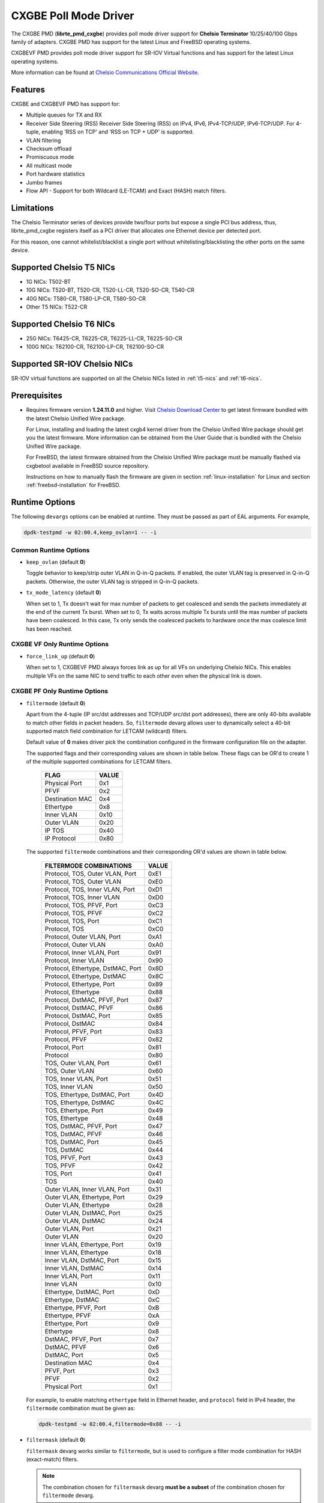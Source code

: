 .. SPDX-License-Identifier: BSD-3-Clause
   Copyright(c) 2014-2018 Chelsio Communications.
   All rights reserved.

CXGBE Poll Mode Driver
======================

The CXGBE PMD (**librte_pmd_cxgbe**) provides poll mode driver support
for **Chelsio Terminator** 10/25/40/100 Gbps family of adapters. CXGBE PMD
has support for the latest Linux and FreeBSD operating systems.

CXGBEVF PMD provides poll mode driver support for SR-IOV Virtual functions
and has support for the latest Linux operating systems.

More information can be found at `Chelsio Communications Official Website
<http://www.chelsio.com>`_.

Features
--------

CXGBE and CXGBEVF PMD has support for:

- Multiple queues for TX and RX
- Receiver Side Steering (RSS)
  Receiver Side Steering (RSS) on IPv4, IPv6, IPv4-TCP/UDP, IPv6-TCP/UDP.
  For 4-tuple, enabling 'RSS on TCP' and 'RSS on TCP + UDP' is supported.
- VLAN filtering
- Checksum offload
- Promiscuous mode
- All multicast mode
- Port hardware statistics
- Jumbo frames
- Flow API - Support for both Wildcard (LE-TCAM) and Exact (HASH) match filters.

Limitations
-----------

The Chelsio Terminator series of devices provide two/four ports but
expose a single PCI bus address, thus, librte_pmd_cxgbe registers
itself as a PCI driver that allocates one Ethernet device per detected
port.

For this reason, one cannot whitelist/blacklist a single port without
whitelisting/blacklisting the other ports on the same device.

.. _t5-nics:

Supported Chelsio T5 NICs
-------------------------

- 1G NICs: T502-BT
- 10G NICs: T520-BT, T520-CR, T520-LL-CR, T520-SO-CR, T540-CR
- 40G NICs: T580-CR, T580-LP-CR, T580-SO-CR
- Other T5 NICs: T522-CR

.. _t6-nics:

Supported Chelsio T6 NICs
-------------------------

- 25G NICs: T6425-CR, T6225-CR, T6225-LL-CR, T6225-SO-CR
- 100G NICs: T62100-CR, T62100-LP-CR, T62100-SO-CR

Supported SR-IOV Chelsio NICs
-----------------------------

SR-IOV virtual functions are supported on all the Chelsio NICs listed
in :ref:`t5-nics` and :ref:`t6-nics`.

Prerequisites
-------------

- Requires firmware version **1.24.11.0** and higher. Visit
  `Chelsio Download Center <http://service.chelsio.com>`_ to get latest firmware
  bundled with the latest Chelsio Unified Wire package.

  For Linux, installing and loading the latest cxgb4 kernel driver from the
  Chelsio Unified Wire package should get you the latest firmware. More
  information can be obtained from the User Guide that is bundled with the
  Chelsio Unified Wire package.

  For FreeBSD, the latest firmware obtained from the Chelsio Unified Wire
  package must be manually flashed via cxgbetool available in FreeBSD source
  repository.

  Instructions on how to manually flash the firmware are given in section
  :ref:`linux-installation` for Linux and section :ref:`freebsd-installation`
  for FreeBSD.


Runtime Options
---------------

The following ``devargs`` options can be enabled at runtime. They must
be passed as part of EAL arguments. For example,

.. code-block:: console

   dpdk-testpmd -w 02:00.4,keep_ovlan=1 -- -i

Common Runtime Options
~~~~~~~~~~~~~~~~~~~~~~

- ``keep_ovlan`` (default **0**)

  Toggle behavior to keep/strip outer VLAN in Q-in-Q packets. If
  enabled, the outer VLAN tag is preserved in Q-in-Q packets. Otherwise,
  the outer VLAN tag is stripped in Q-in-Q packets.

- ``tx_mode_latency`` (default **0**)

  When set to 1, Tx doesn't wait for max number of packets to get
  coalesced and sends the packets immediately at the end of the
  current Tx burst. When set to 0, Tx waits across multiple Tx bursts
  until the max number of packets have been coalesced. In this case,
  Tx only sends the coalesced packets to hardware once the max
  coalesce limit has been reached.

CXGBE VF Only Runtime Options
~~~~~~~~~~~~~~~~~~~~~~~~~~~~~

- ``force_link_up`` (default **0**)

  When set to 1, CXGBEVF PMD always forces link as up for all VFs on
  underlying Chelsio NICs. This enables multiple VFs on the same NIC
  to send traffic to each other even when the physical link is down.

CXGBE PF Only Runtime Options
~~~~~~~~~~~~~~~~~~~~~~~~~~~~~

- ``filtermode`` (default **0**)

  Apart from the 4-tuple (IP src/dst addresses and TCP/UDP src/dst port
  addresses), there are only 40-bits available to match other fields in
  packet headers. So, ``filtermode`` devarg allows user to dynamically
  select a 40-bit supported match field combination for LETCAM (wildcard)
  filters.

  Default value of **0** makes driver pick the combination configured in
  the firmware configuration file on the adapter.

  The supported flags and their corresponding values are shown in table below.
  These flags can be OR'd to create 1 of the multiple supported combinations
  for LETCAM filters.

        ==================      ======
        FLAG                    VALUE
        ==================      ======
        Physical Port           0x1
        PFVF                    0x2
        Destination MAC         0x4
        Ethertype               0x8
        Inner VLAN              0x10
        Outer VLAN              0x20
        IP TOS                  0x40
        IP Protocol             0x80
        ==================      ======

  The supported ``filtermode`` combinations and their corresponding OR'd
  values are shown in table below.

        +-----------------------------------+-----------+
        | FILTERMODE COMBINATIONS           |   VALUE   |
        +===================================+===========+
        | Protocol, TOS, Outer VLAN, Port   |     0xE1  |
        +-----------------------------------+-----------+
        | Protocol, TOS, Outer VLAN         |     0xE0  |
        +-----------------------------------+-----------+
        | Protocol, TOS, Inner VLAN, Port   |     0xD1  |
        +-----------------------------------+-----------+
        | Protocol, TOS, Inner VLAN         |     0xD0  |
        +-----------------------------------+-----------+
        | Protocol, TOS, PFVF, Port         |     0xC3  |
        +-----------------------------------+-----------+
        | Protocol, TOS, PFVF               |     0xC2  |
        +-----------------------------------+-----------+
        | Protocol, TOS, Port               |     0xC1  |
        +-----------------------------------+-----------+
        | Protocol, TOS                     |     0xC0  |
        +-----------------------------------+-----------+
        | Protocol, Outer VLAN, Port        |     0xA1  |
        +-----------------------------------+-----------+
        | Protocol, Outer VLAN              |     0xA0  |
        +-----------------------------------+-----------+
        | Protocol, Inner VLAN, Port        |     0x91  |
        +-----------------------------------+-----------+
        | Protocol, Inner VLAN              |     0x90  |
        +-----------------------------------+-----------+
        | Protocol, Ethertype, DstMAC, Port |     0x8D  |
        +-----------------------------------+-----------+
        | Protocol, Ethertype, DstMAC       |     0x8C  |
        +-----------------------------------+-----------+
        | Protocol, Ethertype, Port         |     0x89  |
        +-----------------------------------+-----------+
        | Protocol, Ethertype               |     0x88  |
        +-----------------------------------+-----------+
        | Protocol, DstMAC, PFVF, Port      |     0x87  |
        +-----------------------------------+-----------+
        | Protocol, DstMAC, PFVF            |     0x86  |
        +-----------------------------------+-----------+
        | Protocol, DstMAC, Port            |     0x85  |
        +-----------------------------------+-----------+
        | Protocol, DstMAC                  |     0x84  |
        +-----------------------------------+-----------+
        | Protocol, PFVF, Port              |     0x83  |
        +-----------------------------------+-----------+
        | Protocol, PFVF                    |     0x82  |
        +-----------------------------------+-----------+
        | Protocol, Port                    |     0x81  |
        +-----------------------------------+-----------+
        | Protocol                          |     0x80  |
        +-----------------------------------+-----------+
        | TOS, Outer VLAN, Port             |     0x61  |
        +-----------------------------------+-----------+
        | TOS, Outer VLAN                   |     0x60  |
        +-----------------------------------+-----------+
        | TOS, Inner VLAN, Port             |     0x51  |
        +-----------------------------------+-----------+
        | TOS, Inner VLAN                   |     0x50  |
        +-----------------------------------+-----------+
        | TOS, Ethertype, DstMAC, Port      |     0x4D  |
        +-----------------------------------+-----------+
        | TOS, Ethertype, DstMAC            |     0x4C  |
        +-----------------------------------+-----------+
        | TOS, Ethertype, Port              |     0x49  |
        +-----------------------------------+-----------+
        | TOS, Ethertype                    |     0x48  |
        +-----------------------------------+-----------+
        | TOS, DstMAC, PFVF, Port           |     0x47  |
        +-----------------------------------+-----------+
        | TOS, DstMAC, PFVF                 |     0x46  |
        +-----------------------------------+-----------+
        | TOS, DstMAC, Port                 |     0x45  |
        +-----------------------------------+-----------+
        | TOS, DstMAC                       |     0x44  |
        +-----------------------------------+-----------+
        | TOS, PFVF, Port                   |     0x43  |
        +-----------------------------------+-----------+
        | TOS, PFVF                         |     0x42  |
        +-----------------------------------+-----------+
        | TOS, Port                         |     0x41  |
        +-----------------------------------+-----------+
        | TOS                               |     0x40  |
        +-----------------------------------+-----------+
        | Outer VLAN, Inner VLAN, Port      |     0x31  |
        +-----------------------------------+-----------+
        | Outer VLAN, Ethertype, Port       |     0x29  |
        +-----------------------------------+-----------+
        | Outer VLAN, Ethertype             |     0x28  |
        +-----------------------------------+-----------+
        | Outer VLAN, DstMAC, Port          |     0x25  |
        +-----------------------------------+-----------+
        | Outer VLAN, DstMAC                |     0x24  |
        +-----------------------------------+-----------+
        | Outer VLAN, Port                  |     0x21  |
        +-----------------------------------+-----------+
        | Outer VLAN                        |     0x20  |
        +-----------------------------------+-----------+
        | Inner VLAN, Ethertype, Port       |     0x19  |
        +-----------------------------------+-----------+
        | Inner VLAN, Ethertype             |     0x18  |
        +-----------------------------------+-----------+
        | Inner VLAN, DstMAC, Port          |     0x15  |
        +-----------------------------------+-----------+
        | Inner VLAN, DstMAC                |     0x14  |
        +-----------------------------------+-----------+
        | Inner VLAN, Port                  |     0x11  |
        +-----------------------------------+-----------+
        | Inner VLAN                        |     0x10  |
        +-----------------------------------+-----------+
        | Ethertype, DstMAC, Port           |     0xD   |
        +-----------------------------------+-----------+
        | Ethertype, DstMAC                 |     0xC   |
        +-----------------------------------+-----------+
        | Ethertype, PFVF, Port             |     0xB   |
        +-----------------------------------+-----------+
        | Ethertype, PFVF                   |     0xA   |
        +-----------------------------------+-----------+
        | Ethertype, Port                   |     0x9   |
        +-----------------------------------+-----------+
        | Ethertype                         |     0x8   |
        +-----------------------------------+-----------+
        | DstMAC, PFVF, Port                |     0x7   |
        +-----------------------------------+-----------+
        | DstMAC, PFVF                      |     0x6   |
        +-----------------------------------+-----------+
        | DstMAC, Port                      |     0x5   |
        +-----------------------------------+-----------+
        | Destination MAC                   |     0x4   |
        +-----------------------------------+-----------+
        | PFVF, Port                        |     0x3   |
        +-----------------------------------+-----------+
        | PFVF                              |     0x2   |
        +-----------------------------------+-----------+
        | Physical Port                     |     0x1   +
        +-----------------------------------+-----------+

  For example, to enable matching ``ethertype`` field in Ethernet
  header, and ``protocol`` field in IPv4 header, the ``filtermode``
  combination must be given as:

  .. code-block:: console

     dpdk-testpmd -w 02:00.4,filtermode=0x88 -- -i

- ``filtermask`` (default **0**)

  ``filtermask`` devarg works similar to ``filtermode``, but is used
  to configure a filter mode combination for HASH (exact-match) filters.

  .. note::

     The combination chosen for ``filtermask`` devarg **must be a subset** of
     the combination chosen for ``filtermode`` devarg.

  Default value of **0** makes driver pick the combination configured in
  the firmware configuration file on the adapter.

  Note that the filter rule will only be inserted in HASH region, if the
  rule contains **all** the fields specified in the ``filtermask`` combination.
  Otherwise, the filter rule will get inserted in LETCAM region.

  The same combination list explained in the tables in ``filtermode`` devarg
  section earlier applies for ``filtermask`` devarg, as well.

  For example, to enable matching only protocol field in IPv4 header, the
  ``filtermask`` combination must be given as:

  .. code-block:: console

     dpdk-testpmd -w 02:00.4,filtermode=0x88,filtermask=0x80 -- -i

.. _driver-compilation:

Driver compilation and testing
------------------------------

Refer to the document :ref:`compiling and testing a PMD for a NIC <pmd_build_and_test>`
for details.

Linux
-----

.. _linux-installation:

Linux Installation
~~~~~~~~~~~~~~~~~~

Steps to manually install the latest firmware from the downloaded Chelsio
Unified Wire package for Linux operating system are as follows:

#. Load the kernel module:

   .. code-block:: console

      modprobe cxgb4

#. Use ifconfig to get the interface name assigned to Chelsio card:

   .. code-block:: console

      ifconfig -a | grep "00:07:43"

   Example output:

   .. code-block:: console

      p1p1      Link encap:Ethernet  HWaddr 00:07:43:2D:EA:C0
      p1p2      Link encap:Ethernet  HWaddr 00:07:43:2D:EA:C8

#. Install cxgbtool:

   .. code-block:: console

      cd <path_to_uwire>/tools/cxgbtool
      make install

#. Use cxgbtool to load the firmware config file onto the card:

   .. code-block:: console

      cxgbtool p1p1 loadcfg <path_to_uwire>/src/network/firmware/t5-config.txt

#. Use cxgbtool to load the firmware image onto the card:

   .. code-block:: console

      cxgbtool p1p1 loadfw <path_to_uwire>/src/network/firmware/t5fw-*.bin

#. Unload and reload the kernel module:

   .. code-block:: console

      modprobe -r cxgb4
      modprobe cxgb4

#. Verify with ethtool:

   .. code-block:: console

      ethtool -i p1p1 | grep "firmware"

   Example output:

   .. code-block:: console

      firmware-version: 1.24.11.0, TP 0.1.23.2

Running testpmd
~~~~~~~~~~~~~~~

This section demonstrates how to launch **testpmd** with Chelsio
devices managed by librte_pmd_cxgbe in Linux operating system.

#. Load the kernel module:

   .. code-block:: console

      modprobe cxgb4

#. Get the PCI bus addresses of the interfaces bound to cxgb4 driver:

   .. code-block:: console

      dmesg | tail -2

   Example output:

   .. code-block:: console

      cxgb4 0000:02:00.4 p1p1: renamed from eth0
      cxgb4 0000:02:00.4 p1p2: renamed from eth1

   .. note::

      Both the interfaces of a Chelsio 2-port adapter are bound to the
      same PCI bus address.

#. Unload the kernel module:

   .. code-block:: console

      modprobe -ar cxgb4 csiostor

#. Running testpmd

   Follow instructions available in the document
   :ref:`compiling and testing a PMD for a NIC <pmd_build_and_test>`
   to run testpmd.

   .. note::

      Currently, CXGBE PMD only supports the binding of PF4 for Chelsio NICs.

   Example output:

   .. code-block:: console

      [...]
      EAL: PCI device 0000:02:00.4 on NUMA socket -1
      EAL:   probe driver: 1425:5401 rte_cxgbe_pmd
      EAL:   PCI memory mapped at 0x7fd7c0200000
      EAL:   PCI memory mapped at 0x7fd77cdfd000
      EAL:   PCI memory mapped at 0x7fd7c10b7000
      PMD: rte_cxgbe_pmd: fw: 1.24.11.0, TP: 0.1.23.2
      PMD: rte_cxgbe_pmd: Coming up as MASTER: Initializing adapter
      Interactive-mode selected
      Configuring Port 0 (socket 0)
      Port 0: 00:07:43:2D:EA:C0
      Configuring Port 1 (socket 0)
      Port 1: 00:07:43:2D:EA:C8
      Checking link statuses...
      PMD: rte_cxgbe_pmd: Port0: passive DA port module inserted
      PMD: rte_cxgbe_pmd: Port1: passive DA port module inserted
      Port 0 Link Up - speed 10000 Mbps - full-duplex
      Port 1 Link Up - speed 10000 Mbps - full-duplex
      Done
      testpmd>

   .. note::

      Flow control pause TX/RX is disabled by default and can be enabled via
      testpmd. Refer section :ref:`flow-control` for more details.

Configuring SR-IOV Virtual Functions
~~~~~~~~~~~~~~~~~~~~~~~~~~~~~~~~~~~~

This section demonstrates how to enable SR-IOV virtual functions
on Chelsio NICs and demonstrates how to run testpmd with SR-IOV
virtual functions.

#. Load the kernel module:

   .. code-block:: console

      modprobe cxgb4

#. Get the PCI bus addresses of the interfaces bound to cxgb4 driver:

   .. code-block:: console

      dmesg | tail -2

   Example output:

   .. code-block:: console

      cxgb4 0000:02:00.4 p1p1: renamed from eth0
      cxgb4 0000:02:00.4 p1p2: renamed from eth1

   .. note::

      Both the interfaces of a Chelsio 2-port adapter are bound to the
      same PCI bus address.

#. Use ifconfig to get the interface name assigned to Chelsio card:

   .. code-block:: console

      ifconfig -a | grep "00:07:43"

   Example output:

   .. code-block:: console

      p1p1      Link encap:Ethernet  HWaddr 00:07:43:2D:EA:C0
      p1p2      Link encap:Ethernet  HWaddr 00:07:43:2D:EA:C8

#. Bring up the interfaces:

   .. code-block:: console

      ifconfig p1p1 up
      ifconfig p1p2 up

#. Instantiate SR-IOV Virtual Functions. PF0..3 can be used for
   SR-IOV VFs. Multiple VFs can be instantiated on each of PF0..3.
   To instantiate one SR-IOV VF on each PF0 and PF1:

   .. code-block:: console

      echo 1 > /sys/bus/pci/devices/0000\:02\:00.0/sriov_numvfs
      echo 1 > /sys/bus/pci/devices/0000\:02\:00.1/sriov_numvfs

#. Get the PCI bus addresses of the virtual functions:

   .. code-block:: console

      lspci | grep -i "Chelsio" | grep -i "VF"

   Example output:

   .. code-block:: console

      02:01.0 Ethernet controller: Chelsio Communications Inc T540-CR Unified Wire Ethernet Controller [VF]
      02:01.1 Ethernet controller: Chelsio Communications Inc T540-CR Unified Wire Ethernet Controller [VF]

#. Running testpmd

   Follow instructions available in the document
   :ref:`compiling and testing a PMD for a NIC <pmd_build_and_test>`
   to bind virtual functions and run testpmd.

   Example output:

   .. code-block:: console

      [...]
      EAL: PCI device 0000:02:01.0 on NUMA socket 0
      EAL:   probe driver: 1425:5803 net_cxgbevf
      PMD: rte_cxgbe_pmd: Firmware version: 1.24.11.0
      PMD: rte_cxgbe_pmd: TP Microcode version: 0.1.23.2
      PMD: rte_cxgbe_pmd: Chelsio rev 0
      PMD: rte_cxgbe_pmd: No bootstrap loaded
      PMD: rte_cxgbe_pmd: No Expansion ROM loaded
      PMD: rte_cxgbe_pmd:  0000:02:01.0 Chelsio rev 0 1G/10GBASE-SFP
      EAL: PCI device 0000:02:01.1 on NUMA socket 0
      EAL:   probe driver: 1425:5803 net_cxgbevf
      PMD: rte_cxgbe_pmd: Firmware version: 1.24.11.0
      PMD: rte_cxgbe_pmd: TP Microcode version: 0.1.23.2
      PMD: rte_cxgbe_pmd: Chelsio rev 0
      PMD: rte_cxgbe_pmd: No bootstrap loaded
      PMD: rte_cxgbe_pmd: No Expansion ROM loaded
      PMD: rte_cxgbe_pmd:  0000:02:01.1 Chelsio rev 0 1G/10GBASE-SFP
      Configuring Port 0 (socket 0)
      Port 0: 06:44:29:44:40:00
      Configuring Port 1 (socket 0)
      Port 1: 06:44:29:44:40:10
      Checking link statuses...
      Done
      testpmd>

FreeBSD
-------

.. _freebsd-installation:

FreeBSD Installation
~~~~~~~~~~~~~~~~~~~~

Steps to manually install the latest firmware from the downloaded Chelsio
Unified Wire package for FreeBSD operating system are as follows:

#. Load the kernel module:

   .. code-block:: console

      kldload if_cxgbe

#. Use dmesg to get the t5nex instance assigned to the Chelsio card:

   .. code-block:: console

      dmesg | grep "t5nex"

   Example output:

   .. code-block:: console

      t5nex0: <Chelsio T520-CR> irq 16 at device 0.4 on pci2
      cxl0: <port 0> on t5nex0
      cxl1: <port 1> on t5nex0
      t5nex0: PCIe x8, 2 ports, 14 MSI-X interrupts, 31 eq, 13 iq

   In the example above, a Chelsio T520-CR card is bound to a t5nex0 instance.

#. Install cxgbetool from FreeBSD source repository:

   .. code-block:: console

      cd <path_to_FreeBSD_source>/tools/tools/cxgbetool/
      make && make install

#. Use cxgbetool to load the firmware image onto the card:

   .. code-block:: console

      cxgbetool t5nex0 loadfw <path_to_uwire>/src/network/firmware/t5fw-*.bin

#. Unload and reload the kernel module:

   .. code-block:: console

      kldunload if_cxgbe
      kldload if_cxgbe

#. Verify with sysctl:

   .. code-block:: console

      sysctl -a | grep "t5nex" | grep "firmware"

   Example output:

   .. code-block:: console

      dev.t5nex.0.firmware_version: 1.24.11.0

Running testpmd
~~~~~~~~~~~~~~~

This section demonstrates how to launch **testpmd** with Chelsio
devices managed by librte_pmd_cxgbe in FreeBSD operating system.

#. Change to DPDK source directory where the target has been compiled in
   section :ref:`driver-compilation`:

   .. code-block:: console

      cd <DPDK-source-directory>

#. Copy the contigmem kernel module to /boot/kernel directory:

   .. code-block:: console

      cp <build_dir>/kernel/freebsd/contigmem.ko /boot/kernel/

#. Add the following lines to /boot/loader.conf:

   .. code-block:: console

      # reserve 2 x 1G blocks of contiguous memory using contigmem driver
      hw.contigmem.num_buffers=2
      hw.contigmem.buffer_size=1073741824
      # load contigmem module during boot process
      contigmem_load="YES"

   The above lines load the contigmem kernel module during boot process and
   allocate 2 x 1G blocks of contiguous memory to be used for DPDK later on.
   This is to avoid issues with potential memory fragmentation during later
   system up time, which may result in failure of allocating the contiguous
   memory required for the contigmem kernel module.

#. Restart the system and ensure the contigmem module is loaded successfully:

   .. code-block:: console

      reboot
      kldstat | grep "contigmem"

   Example output:

   .. code-block:: console

      2    1 0xffffffff817f1000 3118     contigmem.ko

#. Repeat step 1 to ensure that you are in the DPDK source directory.

#. Load the cxgbe kernel module:

   .. code-block:: console

      kldload if_cxgbe

#. Get the PCI bus addresses of the interfaces bound to t5nex driver:

   .. code-block:: console

      pciconf -l | grep "t5nex"

   Example output:

   .. code-block:: console

      t5nex0@pci0:2:0:4: class=0x020000 card=0x00001425 chip=0x54011425 rev=0x00

   In the above example, the t5nex0 is bound to 2:0:4 bus address.

   .. note::

      Both the interfaces of a Chelsio 2-port adapter are bound to the
      same PCI bus address.

#. Unload the kernel module:

   .. code-block:: console

      kldunload if_cxgbe

#. Set the PCI bus addresses to hw.nic_uio.bdfs kernel environment parameter:

   .. code-block:: console

      kenv hw.nic_uio.bdfs="2:0:4"

   This automatically binds 2:0:4 to nic_uio kernel driver when it is loaded in
   the next step.

   .. note::

      Currently, CXGBE PMD only supports the binding of PF4 for Chelsio NICs.

#. Load nic_uio kernel driver:

   .. code-block:: console

      kldload <build_dir>/kernel/freebsd/nic_uio.ko

#. Start testpmd with basic parameters:

   .. code-block:: console

      ./<build_dir>/app/dpdk-testpmd -l 0-3 -n 4 -w 0000:02:00.4 -- -i

   Example output:

   .. code-block:: console

      [...]
      EAL: PCI device 0000:02:00.4 on NUMA socket 0
      EAL:   probe driver: 1425:5401 rte_cxgbe_pmd
      EAL:   PCI memory mapped at 0x8007ec000
      EAL:   PCI memory mapped at 0x842800000
      EAL:   PCI memory mapped at 0x80086c000
      PMD: rte_cxgbe_pmd: fw: 1.24.11.0, TP: 0.1.23.2
      PMD: rte_cxgbe_pmd: Coming up as MASTER: Initializing adapter
      Interactive-mode selected
      Configuring Port 0 (socket 0)
      Port 0: 00:07:43:2D:EA:C0
      Configuring Port 1 (socket 0)
      Port 1: 00:07:43:2D:EA:C8
      Checking link statuses...
      PMD: rte_cxgbe_pmd: Port0: passive DA port module inserted
      PMD: rte_cxgbe_pmd: Port1: passive DA port module inserted
      Port 0 Link Up - speed 10000 Mbps - full-duplex
      Port 1 Link Up - speed 10000 Mbps - full-duplex
      Done
      testpmd>

.. note::

   Flow control pause TX/RX is disabled by default and can be enabled via
   testpmd. Refer section :ref:`flow-control` for more details.

Sample Application Notes
------------------------

.. _flow-control:

Enable/Disable Flow Control
~~~~~~~~~~~~~~~~~~~~~~~~~~~

Flow control pause TX/RX is disabled by default and can be enabled via
testpmd as follows:

.. code-block:: console

   testpmd> set flow_ctrl rx on tx on 0 0 0 0 mac_ctrl_frame_fwd off autoneg on 0
   testpmd> set flow_ctrl rx on tx on 0 0 0 0 mac_ctrl_frame_fwd off autoneg on 1

To disable again, run:

.. code-block:: console

   testpmd> set flow_ctrl rx off tx off 0 0 0 0 mac_ctrl_frame_fwd off autoneg off 0
   testpmd> set flow_ctrl rx off tx off 0 0 0 0 mac_ctrl_frame_fwd off autoneg off 1

Jumbo Mode
~~~~~~~~~~

There are two ways to enable sending and receiving of jumbo frames via testpmd.
One method involves using the **mtu** command, which changes the mtu of an
individual port without having to stop the selected port. Another method
involves stopping all the ports first and then running **max-pkt-len** command
to configure the mtu of all the ports with a single command.

- To configure each port individually, run the mtu command as follows:

  .. code-block:: console

     testpmd> port config mtu 0 9000
     testpmd> port config mtu 1 9000

- To configure all the ports at once, stop all the ports first and run the
  max-pkt-len command as follows:

  .. code-block:: console

     testpmd> port stop all
     testpmd> port config all max-pkt-len 9000

